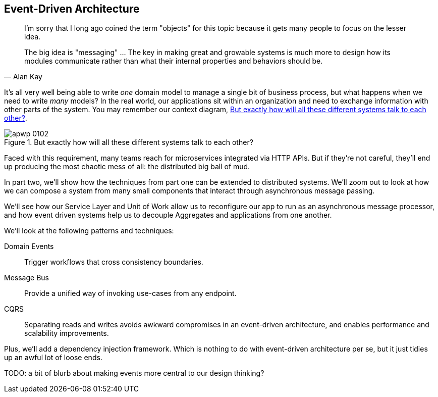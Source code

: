 [[part2]]
[part]
== Event-Driven Architecture

[quote, Alan Kay]
____

I'm sorry that I long ago coined the term "objects" for this topic because it
gets many people to focus on the lesser idea.

The big idea is "messaging" ... The key in making great and growable systems is
much more to design how its modules communicate rather than what their internal
properties and behaviors should be.
____

It's all very well being able to write _one_ domain model to manage a single bit
of business process, but what happens when we need to write _many_ models? In
the real world, our applications sit within an organization and need to exchange
information with other parts of the system.  You may remember our context
diagram, <<allocation_context_diagram_again>>.

[[allocation_context_diagram_again]]
.But exactly how will all these different systems talk to each other?
image::images/apwp_0102.png[]


// TODO (DS): Up until this point you haven't really said much about how this
// code exists in the context of a wider system. I had assumed it was a
// microservice...Maybe earlier in the book we need to understand a bit about
// how this code might exist in a monolith/communicate with a monolith. If the
// answer is still via a message bus, then isn't the distributed system angle a
// red herring here?

Faced with this requirement, many teams reach for microservices integrated
via HTTP APIs. But if they're not careful, they'll end up producing the most
chaotic mess of all: the distributed big ball of mud.

In part two, we'll show how the techniques from part one can be extended to
distributed systems. We'll zoom out to look at how we can compose a system from
many small components that interact through asynchronous message passing.

We'll see how our Service Layer and Unit of Work allow us to reconfigure our app
to run as an asynchronous message processor, and how event driven systems help
us to decouple Aggregates and applications from one another.

//TODO (DS): It seems to me the two key themes in this book are vertical and
//horizontal decoupling. Did you consider choosing those for the two parts?

We'll look at the following patterns and techniques:

Domain Events::
  Trigger workflows that cross consistency boundaries.

Message Bus::
  Provide a unified way of invoking use-cases from any endpoint.

CQRS::
  Separating reads and writes avoids awkward compromises in an event-driven
  architecture, and enables performance and scalability improvements.

Plus, we'll add a dependency injection framework. Which is nothing to do with
event-driven architecture per se, but it just tidies up an awful lot of loose
ends.

TODO: a bit of blurb about making events more central to our design thinking?
